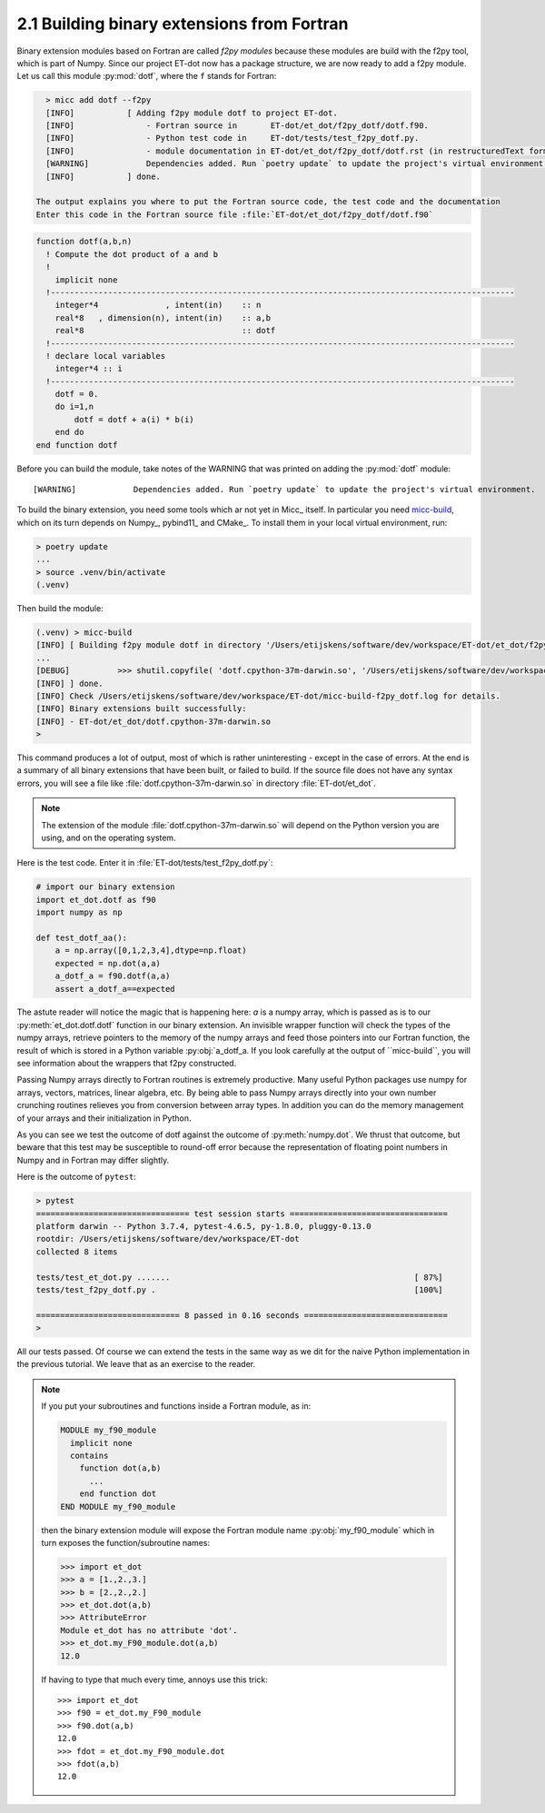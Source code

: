2.1 Building binary extensions from Fortran
-------------------------------------------
Binary extension modules based on Fortran are called *f2py modules* because these 
modules are build with the f2py tool, which is part of Numpy. Since our project 
ET-dot now has a package structure, we are now ready to add a f2py module. Let us 
call this module :py:mod:`dotf`, where the ``f`` stands for Fortran:

.. code-block:: bash
   
   > micc add dotf --f2py
   [INFO]           [ Adding f2py module dotf to project ET-dot.
   [INFO]               - Fortran source in       ET-dot/et_dot/f2py_dotf/dotf.f90.
   [INFO]               - Python test code in     ET-dot/tests/test_f2py_dotf.py.
   [INFO]               - module documentation in ET-dot/et_dot/f2py_dotf/dotf.rst (in restructuredText format).
   [WARNING]            Dependencies added. Run `poetry update` to update the project's virtual environment.
   [INFO]           ] done.
 
 The output explains you where to put the Fortran source code, the test code and the documentation  
 Enter this code in the Fortran source file :file:`ET-dot/et_dot/f2py_dotf/dotf.f90`
 
.. code-block:: fortran
 
   function dotf(a,b,n)
     ! Compute the dot product of a and b
     !
       implicit none
     !-------------------------------------------------------------------------------------------------
       integer*4              , intent(in)    :: n
       real*8   , dimension(n), intent(in)    :: a,b
       real*8                                 :: dotf
     !-------------------------------------------------------------------------------------------------
     ! declare local variables
       integer*4 :: i
     !-------------------------------------------------------------------------------------------------
       dotf = 0.
       do i=1,n
           dotf = dotf + a(i) * b(i)
       end do
   end function dotf
 
Before you can build the module, take notes of the WARNING that was printed on adding the
:py:mod:`dotf` module::

   [WARNING]            Dependencies added. Run `poetry update` to update the project's virtual environment.

To build the binary extension, you need some tools which ar not yet in Micc_ itself. In
particular you need `micc-build <https://github.com/etijskens/et-micc-build>`_, which on
its turn depends on Numpy_, pybind11_ and CMake_. To install them in your local virtual
environment, run:

.. code-block:: bash

   > poetry update
   ...
   > source .venv/bin/activate
   (.venv)

Then build the module:
 
.. code-block:: bash
   
   (.venv) > micc-build
   [INFO] [ Building f2py module dotf in directory '/Users/etijskens/software/dev/workspace/ET-dot/et_dot/f2py_dotf/build_'
   ...
   [DEBUG]          >>> shutil.copyfile( 'dotf.cpython-37m-darwin.so', '/Users/etijskens/software/dev/workspace/ET-dot/et_dot/dotf.cpython-37m-darwin.so' )
   [INFO] ] done.
   [INFO] Check /Users/etijskens/software/dev/workspace/ET-dot/micc-build-f2py_dotf.log for details.
   [INFO] Binary extensions built successfully:
   [INFO] - ET-dot/et_dot/dotf.cpython-37m-darwin.so
   >
   
This command produces a lot of output, most of which is rather uninteresting - except in the
case of errors. At the end is a summary of all binary extensions that have been built, or
failed to build. If the source file does not have any syntax errors, you will see a file like
:file:`dotf.cpython-37m-darwin.so` in directory :file:`ET-dot/et_dot`.

.. note:: The extension of the module :file:`dotf.cpython-37m-darwin.so` 
   will depend on the Python version you are using, and on the operating system. 

Here is the test code. Enter it in :file:`ET-dot/tests/test_f2py_dotf.py`:

.. code-block:: python
 
   # import our binary extension
   import et_dot.dotf as f90
   import numpy as np
   
   def test_dotf_aa():
       a = np.array([0,1,2,3,4],dtype=np.float)
       expected = np.dot(a,a)
       a_dotf_a = f90.dotf(a,a)
       assert a_dotf_a==expected

The astute reader will notice the magic that is happening here: *a* is a numpy array, 
which is passed as is to our :py:meth:`et_dot.dotf.dotf` function in our binary extension.
An invisible wrapper function will check the types of the numpy arrays, retrieve pointers
to the memory of the numpy arrays and feed those pointers into our Fortran function, the
result of which is stored in a Python variable :py:obj:`a_dotf_a. If you look carefully 
at the output of ``micc-build``, you will see information about the wrappers that f2py
constructed.

Passing Numpy arrays directly to Fortran routines is extremely productive.
Many useful Python packages use numpy for arrays, vectors, matrices, linear algebra, etc. 
By being able to pass Numpy arrays directly into your own number crunching routines 
relieves you from conversion between array types. In addition you can do the memory 
management of your arrays and their initialization in Python. 

As you can see we test the outcome of dotf against the outcome of :py:meth:`numpy.dot`.
We thrust that outcome, but beware that this test may be susceptible to round-off error 
because the representation of floating point numbers in Numpy and in Fortran may differ 
slightly.
   
Here is the outcome of ``pytest``:

.. code-block:: bash

   > pytest
   ================================ test session starts =================================
   platform darwin -- Python 3.7.4, pytest-4.6.5, py-1.8.0, pluggy-0.13.0
   rootdir: /Users/etijskens/software/dev/workspace/ET-dot
   collected 8 items
   
   tests/test_et_dot.py .......                                                   [ 87%]
   tests/test_f2py_dotf.py .                                                      [100%]
   
   ============================== 8 passed in 0.16 seconds ==============================
   >
   
All our tests passed. Of course we can extend the tests in the same way as we dit for the 
naive Python implementation in the previous tutorial. We leave that as an exercise to the 
reader.

.. Note:: If you put your subroutines and functions inside a Fortran module, as in:

   .. code-block:: fortran

      MODULE my_f90_module
        implicit none
        contains
          function dot(a,b)
            ...
          end function dot
      END MODULE my_f90_module

   then the binary extension module will expose the Fortran module name :py:obj:`my_f90_module`
   which in turn exposes the function/subroutine names:

   .. code-block:: Python

      >>> import et_dot
      >>> a = [1.,2.,3.]
      >>> b = [2.,2.,2.]
      >>> et_dot.dot(a,b)
      >>> AttributeError
      Module et_dot has no attribute 'dot'.
      >>> et_dot.my_F90_module.dot(a,b)
      12.0

   If having to type that much every time, annoys use this trick::

      >>> import et_dot
      >>> f90 = et_dot.my_F90_module
      >>> f90.dot(a,b)
      12.0
      >>> fdot = et_dot.my_F90_module.dot
      >>> fdot(a,b)
      12.0